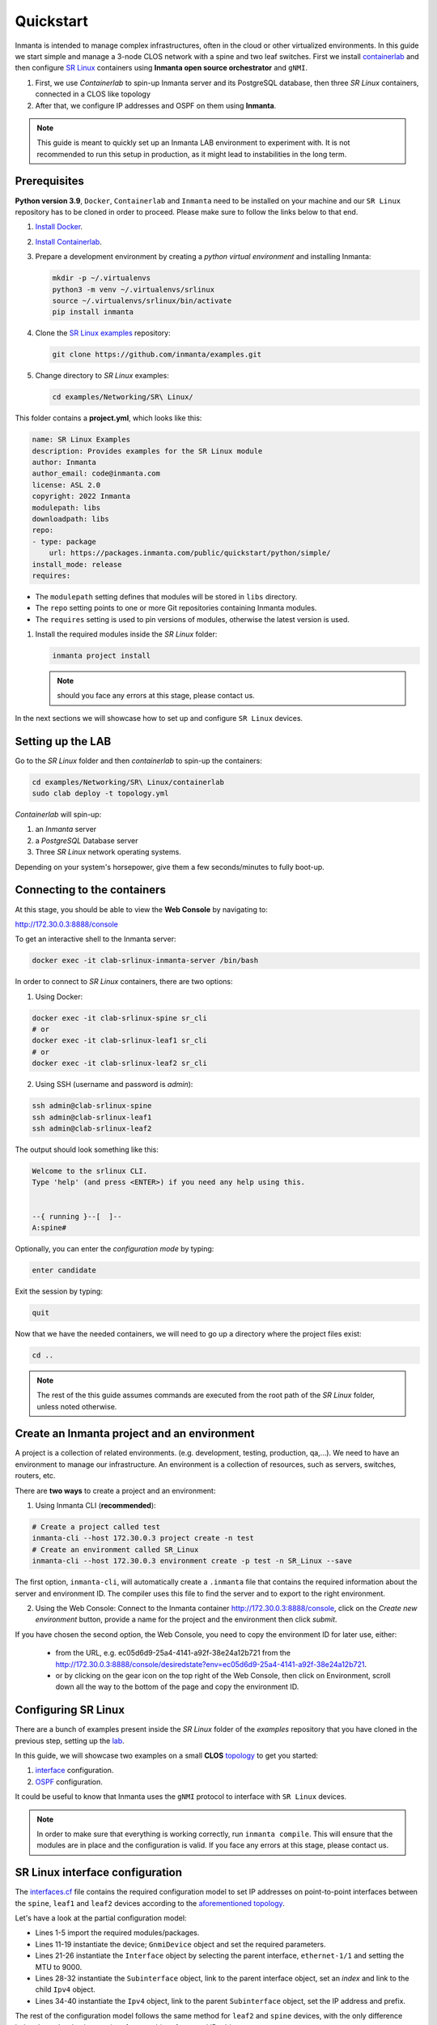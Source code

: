 
.. _quickstart:

Quickstart
***************

Inmanta is intended to manage complex infrastructures, often in the cloud or other virtualized environments.
In this guide we start simple and manage a 3-node CLOS network with a spine and two leaf switches. First we install `containerlab <https://containerlab.dev/>`_ and then configure `SR Linux <https://learn.srlinux.dev/>`_ containers using **Inmanta open source orchestrator** and ``gNMI``.


1. First, we use `Containerlab` to spin-up Inmanta server and its PostgreSQL database, then three `SR Linux` containers, connected in a CLOS like topology
2. After that, we configure IP addresses and OSPF on them using **Inmanta**.

.. note::

    This guide is meant to quickly set up an Inmanta LAB environment to experiment with.
    It is not recommended to run this setup in production, as it might lead to instabilities in the long term.

.. _quickstart_prerequisites:

Prerequisites
_________________________

**Python version 3.9**, ``Docker``, ``Containerlab`` and ``Inmanta`` need to be installed on your machine and our ``SR Linux`` repository has to be cloned in order to proceed. Please make sure to follow the links below to that end.

1. `Install Docker <https://docs.docker.com/install/>`_.
2. `Install Containerlab <https://containerlab.dev/install/>`_.
3. Prepare a development environment by creating a `python virtual environment` and installing Inmanta:

   .. code-block:: sh

       mkdir -p ~/.virtualenvs
       python3 -m venv ~/.virtualenvs/srlinux
       source ~/.virtualenvs/srlinux/bin/activate
       pip install inmanta

4. Clone the `SR Linux examples <https://github.com/inmanta/examples/tree/master/Networking/SR%20Linux>`_ repository:

   .. code-block:: sh

       git clone https://github.com/inmanta/examples.git


5. Change directory to `SR Linux` examples:

   .. code-block:: sh

      cd examples/Networking/SR\ Linux/


This folder contains a **project.yml**, which looks like this:

.. code-block:: yaml

    name: SR Linux Examples
    description: Provides examples for the SR Linux module
    author: Inmanta
    author_email: code@inmanta.com
    license: ASL 2.0
    copyright: 2022 Inmanta
    modulepath: libs
    downloadpath: libs
    repo:
    - type: package
        url: https://packages.inmanta.com/public/quickstart/python/simple/
    install_mode: release
    requires:


- The ``modulepath`` setting defines that modules will be stored in ``libs`` directory.
- The ``repo`` setting points to one or more Git repositories containing Inmanta modules.
- The ``requires`` setting is used to pin versions of modules, otherwise the latest version is used.

1. Install the required modules inside the `SR Linux` folder:

   .. code-block:: sh

       inmanta project install

   .. note::

        should you face any errors at this stage, please contact us.


In the next sections we will showcase how to set up and configure ``SR Linux`` devices.


.. _lab:

Setting up the LAB
_________________________

Go to the `SR Linux` folder and then `containerlab` to spin-up the containers:

.. code-block:: sh

    cd examples/Networking/SR\ Linux/containerlab
    sudo clab deploy -t topology.yml

`Containerlab` will spin-up:

1. an `Inmanta` server
2. a `PostgreSQL` Database server
3. Three `SR Linux` network operating systems.


Depending on your system's horsepower, give them a few seconds/minutes to fully boot-up.

.. _quickstart_connecting_to_the_containers:

Connecting to the containers
______________________________

At this stage, you should be able to view the **Web Console** by navigating to:

http://172.30.0.3:8888/console

To get an interactive shell to the Inmanta server:

.. code-block:: sh

    docker exec -it clab-srlinux-inmanta-server /bin/bash


In order to connect to `SR Linux` containers, there are two options:

1. Using Docker:

.. code-block:: sh

    docker exec -it clab-srlinux-spine sr_cli
    # or
    docker exec -it clab-srlinux-leaf1 sr_cli
    # or
    docker exec -it clab-srlinux-leaf2 sr_cli


2. Using SSH (username and password is `admin`):

.. code-block:: sh

   ssh admin@clab-srlinux-spine
   ssh admin@clab-srlinux-leaf1
   ssh admin@clab-srlinux-leaf2


The output should look something like this:

.. code-block::

    Welcome to the srlinux CLI.
    Type 'help' (and press <ENTER>) if you need any help using this.


    --{ running }--[  ]--
    A:spine#


Optionally, you can enter the `configuration mode` by typing:

.. code-block:: sh

    enter candidate


Exit the session by typing:

.. code-block:: sh

    quit

Now that we have the needed containers, we will need to go up a directory where the project files exist:

.. code-block:: sh

    cd ..

.. note::

    The rest of the this guide assumes commands are executed from the root path of the `SR Linux` folder, unless noted otherwise.


.. _inenv:

Create an Inmanta project and an environment
_____________________________________________

A project is a collection of related environments. (e.g. development, testing, production, qa,...). We need to have an environment to manage our infrastructure. An environment is a collection of resources, such as servers, switches, routers, etc.

There are **two ways** to create a project and an environment:

1. Using Inmanta CLI (**recommended**):

.. code-block:: sh

    # Create a project called test
    inmanta-cli --host 172.30.0.3 project create -n test
    # Create an environment called SR_Linux
    inmanta-cli --host 172.30.0.3 environment create -p test -n SR_Linux --save


The first option, ``inmanta-cli``, will automatically create a ``.inmanta`` file that contains the required information about the server and environment ID. The compiler uses this file to find the server and to export to the right environment.


2. Using the Web Console: Connect to the Inmanta container http://172.30.0.3:8888/console, click on the `Create new environment` button, provide a name for the project and the environment then click `submit`.


If you have chosen the second option, the Web Console, you need to copy the environment ID for later use, either:

 - from the URL, e.g. ec05d6d9-25a4-4141-a92f-38e24a12b721 from the http://172.30.0.3:8888/console/desiredstate?env=ec05d6d9-25a4-4141-a92f-38e24a12b721.
 - or by clicking on the gear icon on the top right of the Web Console, then click on Environment, scroll down all the way to the bottom of the page and copy the environment ID.


Configuring SR Linux
_______________________________

There are a bunch of examples present inside the `SR Linux` folder of the `examples` repository that you have cloned in the previous step, setting up the lab_.

In this guide, we will showcase two examples on a small **CLOS** `topology <https://github.com/inmanta/examples/tree/master/Networking/SR%20Linux#user-content-sr-linux-topology>`_ to get you started:

1. `interface <https://github.com/inmanta/examples/blob/master/Networking/SR%20Linux/interfaces.cf>`_ configuration.
2. `OSPF <https://github.com/inmanta/examples/blob/master/Networking/SR%20Linux/ospf.cf>`_ configuration.

It could be useful to know that Inmanta uses the ``gNMI`` protocol to interface with ``SR Linux`` devices.

.. note::

    In order to make sure that everything is working correctly, run ``inmanta compile``. This will ensure that the modules are in place and the configuration is valid. If you face any errors at this stage, please contact us.


SR Linux interface configuration
__________________________________

The `interfaces.cf <https://github.com/inmanta/examples/blob/master/Networking/SR%20Linux/interfaces.cf>`_ file contains the required configuration model to set IP addresses on point-to-point interfaces between the ``spine``, ``leaf1`` and ``leaf2`` devices according to the `aforementioned topology <https://github.com/inmanta/examples/tree/master/Networking/SR%20Linux#user-content-sr-linux-topology>`_.

Let's have a look at the partial configuration model:


.. code-block:: inmanta
    :linenos:

    import srlinux
    import srlinux::interface as srinterface
    import srlinux::interface::subinterface as srsubinterface
    import srlinux::interface::subinterface::ipv4 as sripv4
    import yang



    ######## Leaf 1 ########

    leaf1 = srlinux::GnmiDevice(
        auto_agent = true,
        name = "leaf1",
        mgmt_ip = "172.30.0.210",
        yang_credentials = yang::Credentials(
            username = "admin",
            password = "admin"
        )
    )

    leaf1_eth1 = srlinux::Interface(
        device = leaf1,
        name = "ethernet-1/1",
        mtu = 9000,
        subinterface = [leaf1_eth1_subint]
    )

    leaf1_eth1_subint = srinterface::Subinterface(
        parent_interface = leaf1_eth1,
        x_index = 0,
        ipv4 = leaf1_eth1_subint_address
    )

    leaf1_eth1_subint_address = srsubinterface::Ipv4(
        parent_subinterface = leaf1_eth1_subint,
        address = sripv4::Address(
            parent_ipv4 = leaf1_eth1_subint_address,
            ip_prefix = "10.10.11.2/30"
        )
    )


* Lines 1-5 import the required modules/packages.
* Lines 11-19 instantiate the device; ``GnmiDevice`` object and set the required parameters.
* Lines 21-26 instantiate the ``Interface`` object by selecting the parent interface, ``ethernet-1/1`` and setting the MTU to 9000.
* Lines 28-32 instantiate the ``Subinterface`` object, link to the parent interface object, set an `index` and link to the child ``Ipv4`` object.
* Lines 34-40 instantiate the ``Ipv4`` object, link to the parent ``Subinterface`` object, set the IP address and prefix.


The rest of the configuration model follows the same method for ``leaf2`` and ``spine`` devices, with the only difference being the ``spine`` having two interfaces, subinterfaces and IP addresses.

Now, we can deploy the model by referring to `Deploy the configuration model`_ section.



SR Linux OSPF configuration
__________________________________

The `ospf.cf <https://github.com/inmanta/examples/blob/master/Networking/SR%20Linux/ospf.cf>`_ file contains the required configuration model to first set IP addresses on point-to-point interfaces between the ``spine``, ``leaf1`` and ``leaf2`` devices according to the `aforementioned topology <https://github.com/inmanta/examples/tree/master/Networking/SR%20Linux#user-content-sr-linux-topology>`_ and then configure ``OSPF`` between them.

This model build on top of the ``interfaces`` model that was discussed in `SR Linux interface configuration`_. It first `imports` the required packages, then configures ``interfaces`` on all the devices and after that, adds the required configuration model for ``OSPF``.


Let's have a look at the partial configuration model:


.. code-block:: inmanta
    :linenos:

    import srlinux
    import srlinux::interface as srinterface
    import srlinux::interface::subinterface as srsubinterface
    import srlinux::interface::subinterface::ipv4 as sripv4
    import srlinux::network_instance as srnetinstance
    import srlinux::network_instance::protocols as srprotocols
    import srlinux::network_instance::protocols::ospf as srospf
    import srlinux::network_instance::protocols::ospf::instance as srospfinstance
    import srlinux::network_instance::protocols::ospf::instance::area as srospfarea
    import yang



    ######## Leaf 1 ########

    leaf1 = srlinux::GnmiDevice(
        auto_agent = true,
        name = "leaf1",
        mgmt_ip = "172.30.0.210",
        yang_credentials = yang::Credentials(
            username = "admin",
            password = "admin"
        )
    )

    # |interface configuration| #

    leaf1_eth1 = srlinux::Interface(
        device = leaf1,
        name = "ethernet-1/1",
        mtu = 9000,
        subinterface = [leaf1_eth1_subint]
    )

    leaf1_eth1_subint = srinterface::Subinterface(
        parent_interface = leaf1_eth1,
        x_index = 0,
        ipv4 = leaf1_eth1_subint_address
    )

    leaf1_eth1_subint_address = srsubinterface::Ipv4(
        parent_subinterface = leaf1_eth1_subint,
        address = sripv4::Address(
            parent_ipv4 = leaf1_eth1_subint_address,
            ip_prefix = "10.10.11.2/30"
        )
    )

    # |network instance| #

    leaf1_net_instance = srlinux::NetworkInstance(
        device = leaf1,
        name = "default",
    )

    leaf1_net_instance_int1 = srnetinstance::Interface(
        parent_network_instance = leaf1_net_instance,
        name = "ethernet-1/1.0"
    )

    # |OSPF| #

    leaf1_protocols = srnetinstance::Protocols(
        parent_network_instance = leaf1_net_instance,
        ospf = leaf1_ospf
    )

    leaf1_ospf_instance = srospf::Instance(
            parent_ospf = leaf1_ospf,
            name = "1",
            router_id = "10.20.30.210",
            admin_state = "enable",
            version = "ospf-v2"
    )

    leaf1_ospf = srprotocols::Ospf(
        parent_protocols = leaf1_protocols,
        instance = leaf1_ospf_instance
    )

    leaf1_ospf_area = srospfinstance::Area(
        parent_instance = leaf1_ospf_instance,
        area_id = "0.0.0.0",
    )

    leaf1_ospf_int1 = srospfarea::Interface(
        parent_area = leaf1_ospf_area,
        interface_name = "ethernet-1/1.0",
    )


* Lines 1-10 import the required modules/packages.
* Lines 16-24 instantiate the device; ``GnmiDevice`` object and set the required parameters.
* Lines 28-33 instantiate the ``Interface`` object by selecting the parent interface, ``ethernet-1/1`` and setting the MTU to 9000.
* Lines 35-39 instantiate the ``Subinterface`` object, link to the parent interface object, set an `index` and link to the child ``Ipv4`` object.
* Lines 41-47 instantiate the ``Ipv4`` object, link to the parent ``Subinterface`` object, set the IP address and prefix.
* Lines 51-54 instantiate ``NetworkInstance`` object, set the name to ``default``.
* Lines 56-59 instantiate a network instance ``Interface`` object, link to the ``default`` network instance object and use ``ethernet-1/1.0`` as the interface.
* Lines 63-66 instantiate the ``Protocols`` object, link to the ``default`` network instance object and link to the ``OSPF`` object which we will create shortly.
* Lines 68-74 instantiate an OSPF instance and OSPF ``Instance``, link to the ``OSPF instance``, provide a name, router ID, admin state and version.
* Lines 76-79 instantiate an ``OSPF`` object, link to the ``Protocols`` object and link to the ``OSPF instance``.
* Lines 81-84 instantiate an ``Area`` object, link to the ``OSPF instance`` and provide the area ID.
* Lines 86-89 instantiate an area ``Interface`` object, link to the ``OSPF area`` object and activates the OSPF on ``ethernet-1/1.0`` interface.


The rest of the configuration model follows the same method for ``leaf2`` and ``spine`` devices, with the only difference being the ``spine`` having two interfaces, subinterfaces and IP addresses and OSPF interface configuration.

Now, we can deploy the model by referring to `Deploy the configuration model`_ section.



Deploy the configuration model
____________________________________

To deploy the project, we must first register it with the management server by creating a project and an environment. We have covered this earlier at `Create an Inmanta project and an environment`_ section.

Export the ``interfaces`` configuration model to the Inmanta server:

.. code-block:: sh

    inmanta -vvv export -f interfaces.cf
    # or
    inmanta -vvv export -f interfaces.cf -d


Export the ``OSPF`` configuration model to the Inmanta server:

.. code-block:: sh

    inmanta -vvv export -f ospf.cf
    # or
    inmanta -vvv export -f ospf.cf -d


.. note::

    The ``-vvv`` option sets the output of the compiler to very verbose.
    The ``-d`` option instructs the server to immediately start the deploy.


When the model is sent to the server, it will start deploying the configuration.
To track progress, you can go to the `web-console <http://172.30.0.3:8888/console>`_, select the `test` project and then the `SR_Linux` environment and click on ``Resources`` tab on the left pane to view the progress.

When the deployment is complete, you can verify the configuration using the commands provided in `Verifying the configuration`_ section.


If the deployment fails for some reason, consult the
:ref:`troubleshooting page<troubleshooting>` to investigate the root cause of the issue.



Verifying the configuration
_____________________________

After a successful deployment, you can connect to ``SR Linux`` devices and verify the configuration.

Pick all or any of the devices you like, connect to them as discussed in `Connecting to the containers`_ section and check the configuration:

.. code-block:: sh

   show interface ethernet-1/1.0
   show network-instance default protocols ospf neighbor
   show network-instance default route-table ipv4-unicast summary
   info flat network-instance default



Resetting the LAB environment
______________________________

To fully clean up or reset the LAB, go to the **containerlab** folder and run the following commands:

.. code-block:: sh

    cd containerlab
    sudo clab destroy -t topology.yml

This will give you a clean LAB the next time you run:

.. code-block:: sh

    sudo clab deploy -t topology.yml --reconfigure




Reusing existing modules
______________________________

We host modules to set up and manage many systems on our Github. These are available under https://github.com/inmanta/.

When you use an import statement in your model, Inmanta downloads these modules and their dependencies when you run ``inmanta project install``.
V2 modules (See :ref:`moddev-module-v2`) need to be declared as Python dependencies in addition
to using them in an import statement. Some of our public modules are hosted in the v2 format on https://pypi.org/.



Update the configuration model
_______________________________

The provided configuration models can be easily modified to reflect your desired configuration. Be it a change in IP addresses or adding new devices to the model. All you need to do is to create a new or modify the existing configuration model, say ``interfaces.cf`` to introduce your desired changes.

For instance, let's change the IP address of interface ``ethernet-1/1.0`` to `100.0.0.1/24` in the `interfaces.cf` configuration file:


.. code-block:: inmanta
    :linenos:

    import srlinux
    import srlinux::interface as srinterface
    import srlinux::interface::subinterface as srsubinterface
    import srlinux::interface::subinterface::ipv4 as sripv4
    import yang



    ######## Leaf 1 ########

    leaf1 = srlinux::GnmiDevice(
        auto_agent = true,
        name = "leaf1",
        mgmt_ip = "172.30.0.210",
        yang_credentials = yang::Credentials(
            username = "admin",
            password = "admin"
        )
    )

    leaf1_eth1 = srlinux::Interface(
        device = leaf1,
        name = "ethernet-1/1",
        mtu = 9000,
        subinterface = [leaf1_eth1_subint]
    )

    leaf1_eth1_subint = srinterface::Subinterface(
        parent_interface = leaf1_eth1,
        x_index = 0,
        ipv4 = leaf1_eth1_subint_address
    )

    leaf1_eth1_subint_address = srsubinterface::Ipv4(
        parent_subinterface = leaf1_eth1_subint,
        address = sripv4::Address(
            parent_ipv4 = leaf1_eth1_subint_address,
            ip_prefix = "100.0.0.1/24"
        )
    )


Additionally, you can add more SR Linux devices to the `topology.yml` file and explore the possible combinations.


Modify or Create your own modules
___________________________________

Inmanta enables developers of a configuration model to make it modular and reusable. We have made some videos that can walk you through the entire process in a short time.

Please check our `YouTube <https://www.youtube.com/playlist?list=PL8UgC-AkgG7ZfqzTBpBYh_Uiou8SsjHaW>`_ playlist to get started.


Module layout
==========================
A configuration module requires a specific layout:

    * The name of the module is determined by the top-level directory. Within this
      module directory, a ``module.yml`` file has to be specified.
    * The only mandatory subdirectory is the ``model`` directory containing a file
      called ``_init.cf``. What is defined in the ``_init.cf`` file is available in the namespace linked with
      the name of the module. Other files in the model directory create subnamespaces.
    * The ``files`` directory contains files that are deployed verbatim to managed
      machines.
    * The ``templates`` directory contains templates that use parameters from the
      configuration model to generate configuration files.
    * The ``plugins`` directory contains Python files that are loaded by the platform and can
      extend it using the Inmanta API.


.. code-block:: sh

    module
    |
    |__ module.yml
    |
    |__ files
    |    |__ file1.txt
    |
    |__ model
    |    |__ _init.cf
    |    |__ services.cf
    |
    |__ plugins
    |    |__ functions.py
    |
    |__ templates
         |__ conf_file.conf.tmpl


Custom modules should be placed in the ``libs`` directory of the project.


Next steps
___________________

:doc:`model_developers`

